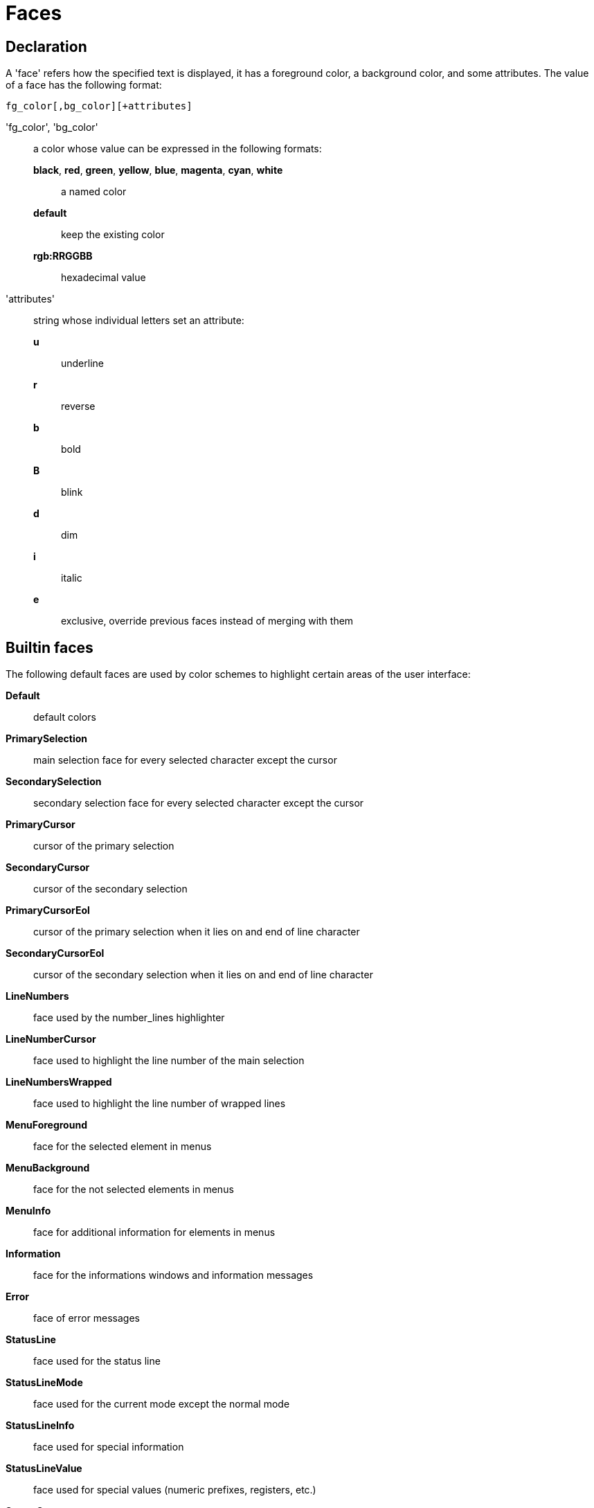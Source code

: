 = Faces

== Declaration

A 'face' refers how the specified text is displayed, it has a foreground
color, a background color, and some attributes. The value of a face has the
following format:

--------------------------------
fg_color[,bg_color][+attributes]
--------------------------------

'fg_color', 'bg_color'::
    a color whose value can be expressed in the following formats:
        *black*, *red*, *green*, *yellow*, *blue*, *magenta*, *cyan*, *white*:::
            a named color
        *default*:::
            keep the existing color
        *rgb:RRGGBB*:::
            hexadecimal value

'attributes'::
    string whose individual letters set an attribute:
        *u*:::
            underline
        *r*:::
            reverse
        *b*:::
            bold
        *B*:::
            blink
        *d*:::
            dim
        *i*:::
            italic
        *e*:::
            exclusive, override previous faces instead of merging
            with them

== Builtin faces

The following default faces are used by color schemes to highlight certain
areas of the user interface:

*Default*::
    default colors

*PrimarySelection*::
    main selection face for every selected character except the cursor

*SecondarySelection*::
    secondary selection face for every selected character except the cursor

*PrimaryCursor*::
    cursor of the primary selection

*SecondaryCursor*::
    cursor of the secondary selection

*PrimaryCursorEol*::
    cursor of the primary selection when it lies on and end of line character

*SecondaryCursorEol*::
    cursor of the secondary selection when it lies on and end of line character

*LineNumbers*::
    face used by the number_lines highlighter

*LineNumberCursor*::
    face used to highlight the line number of the main selection

*LineNumbersWrapped*::
    face used to highlight the line number of wrapped lines

*MenuForeground*::
    face for the selected element in menus

*MenuBackground*::
    face for the not selected elements in menus

*MenuInfo*::
    face for additional information for elements in menus

*Information*::
    face for the informations windows and information messages

*Error*::
    face of error messages

*StatusLine*::
    face used for the status line

*StatusLineMode*::
    face used for the current mode except the normal mode

*StatusLineInfo*::
    face used for special information

*StatusLineValue*::
    face used for special values (numeric prefixes, registers, etc.)

*StatusCursor*::
    face used for the status line cursor

*Prompt*::
    face used prompt displayed on the status line

*MatchingChar*::
    face used by the show_matching highlighter

*BufferPadding*::
    face applied on the characters that follow the last line of a buffer

*Whitespace*::
    face used by the show_whitespaces highlighter

*BufferList*::
    face applied on the regular (not focused) buffer names in the buffer list

*BufferListActive*::
    face applied on the name of the currently focused buffer, in the buffer list
